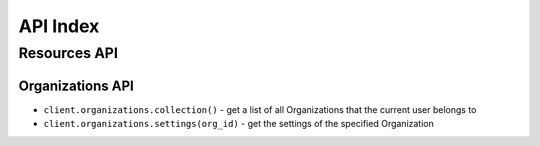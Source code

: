 =========
API Index
=========


Resources API
=============


Organizations API
-----------------

* ``client.organizations.collection()`` - get a list of all Organizations that the current user belongs to
* ``client.organizations.settings(org_id)`` - get the settings of the specified Organization
